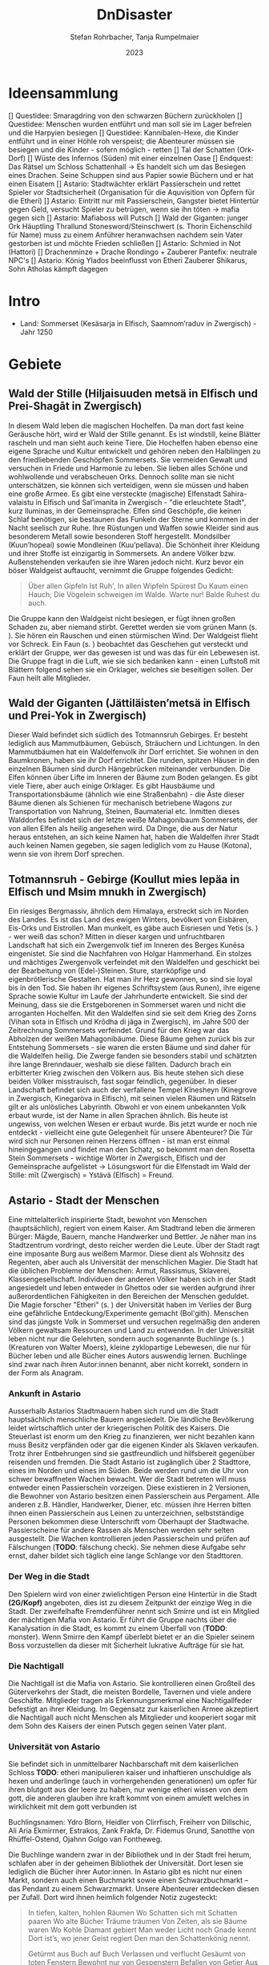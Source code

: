 #+subtitle: \includegraphics[width=\linewidth]{wallpaper1.jpeg}
#+title: DnDisaster
#+author: Stefan Rohrbacher,
#+author: Tanja Rumpelmaier
#+date: 2023
#+latex_class: article
#+latex_class_options: [11pt, twoside]
#+latex_header: \usepackage[finnish, interlingua, latin, greek, italian, american, ngerman]{babel}
#+latex_header: \usepackage{substitutefont}
#+latex_header_extra: \graphicspath{{./resources/images/}}
#+latex_header: \usepackage[a4paper]{geometry}
#+latex_header: \usepackage{caption, subcaption, float}
#+keywords: DnD
#+auto_tangle:nil

#+latex: \newpage

* Ideensammlung

 [] Questidee: Smaragdring von den schwarzen Büchern zurückholen
 [] Questidee: Menschen wurden entführt und man soll sie im Lager befreien und die Harpyien besiegen
 [] Questidee: Kannibalen-Hexe, die Kinder entführt und in einer Höhle roh verspeist; die Abenteurer müssen sie besiegen und die Kinder - sofern möglich - retten
 [] Tal der Schatten (Ork-Dorf)
 [] Wüste des Infernos (Süden) mit einer einzelnen Oase
 [] Endquest: Das Rätsel um Schloss Schattenhall → Es handelt sich um das Besiegen eines Drachen. Seine Schuppen sind aus Papier sowie Büchern und er hat einen Eisatem
 [] Astario: Stadtwächter erklärt Passierschein und rettet Spieler vor Stadtsicherheit (Organisation für die Aquvisition von Opfern für die Etheri)
 [] Astario: Eintritt nur mit Passierschein, Gangster bietet Hintertür gegen Geld, versucht Spieler zu betrügen, wenn sie ihn töten -> mafia gegen sich
 [] Astario: Mafiaboss will Putsch
 [] Wald der Giganten: junger Ork Häuptling Thrallund Stonesword/Steinschwert (s. Thorin Eichenschild für Name) muss zu einem Anführer heranwachsen nachdem sein Vater gestorben ist und möchte Frieden schließen
 [] Astario: Schmied in Not (Hattori)
 [] Drachenminze + Drache Rondingo + Zauberer Pantefix: neutrale NPC's
 [] Astario:  König Ylados beeinflusst von Etheri Zauberer Shikarus, Sohn Atholas kämpft dagegen


* Intro
- Land: Sommerset (Kesäsarja in Elfisch, Saamnom’raduv in Zwergisch) - Jahr 1250

* Gebiete

** Wald der Stille (Hiljaisuuden metsä in Elfisch und Prei-Shagāt in Zwergisch)
In diesem Wald leben die magischen Hochelfen. Da man dort fast keine Geräusche hört, wird er Wald der Stille genannt. Es ist windstill, keine Blätter rascheln und man sieht auch keine Tiere. Die Hochelfen haben ebenso eine eigene Sprache und Kultur entwickelt und gehören neben den Halblingen zu den friedliebenden Geschöpfen Sommersets. Sie vermeiden Gewalt und versuchen in Friede und Harmonie zu leben. Sie lieben alles Schöne und wohlwollende und verabscheuen Orks. Dennoch sollte man sie nicht unterschätzen, sie können sich verteidigen, wenn sie müssen und haben eine große Armee.
Es gibt eine versteckte (magische) Elfenstadt Sahira-valaistu in Elfisch und Sal’imanita in Zwergisch - "die erleuchtete Stadt", kurz Iluminas, in der Gemeinsprache. Elfen sind Geschöpfe, die keinen Schlaf benötigen, sie bestaunen das Funkeln der Sterne und kommen in der Nacht seelisch zur Ruhe. Ihre Rüstungen und Waffen sowie Kleider sind aus besonderem Metall sowie besonderen Stoff hergestellt. Mondsilber (Kuun’hopeaí) sowie Mondleinen (Kuu’pellava). Die Schönheit ihrer Kleidung und ihrer Stoffe ist einzigartig in Sommersets. An andere Völker bzw. Außenstehenden verkaufen sie ihre Waren jedoch nicht.
Kurz bevor ein böser Waldgeist auftaucht, vernimmt die Gruppe folgendes Gedicht:
#+begin_quote
Über allen Gipfeln
Ist Ruh',
In allen Wipfeln
Spürest Du
Kaum einen Hauch;
Die Vögelein schweigen im Walde.
Warte nur! Balde
Ruhest du auch.
#+end_quote
Die Gruppe kann den Waldgeist nicht besiegen, er fügt ihnen großen Schaden zu, aber niemand stirbt. Gerettet werden sie vom grünen Mann (s. \pageref{gmann}). Sie hören ein Rauschen und einen stürmischen Wind. Der Waldgeist flieht vor Schreck. Ein Faun (s. \pageref{faun}) beobachtet das Geschehen gut versteckt und erklärt der Gruppe, wer das gewesen ist und was das für ein Lebewesen ist. Die Gruppe fragt in die Luft, wie sie sich bedanken kann - einen Luftstoß mit Blättern folgend sehen sie ein Orklager, welches sie beseitigen sollen. Der Faun heilt alle Mitglieder.

** Wald der Giganten (Jättiläisten’metsä in Elfisch und Prei-Yok in Zwergisch)
Dieser Wald befindet sich südlich des Totmannsruh Gebirges. Er besteht lediglich aus Mammutbäumen, Gebüsch, Sträuchern und Lichtungen. In den Mammutbäumen hat ein Waldelfenvolk ihr Dorf errichtet. Sie wohnen in den Baumkronen, haben sie ihr Dorf errichtet. Die runden, spitzen Häuser in den einzelnen Bäumen sind durch Hängebrücken miteinander verbunden. Die Elfen können über Lifte im Inneren der Bäume zum Boden gelangen.
Es gibt viele Tiere, aber auch einige Orklager. Es gibt Hausbäume und Transportationsbäume (ähnlich wie eine Straßenbahn) - die Äste dieser Bäume dienen als Schienen für mechanisch betriebene Wagons zur Transportation von Nahrung, Steinen, Baumaterial etc. Inmitten dieses Walddorfes befindet sich der letzte weiße Mahagonibaum Sommersets, der von allen Elfen als heilig angesehen wird. Da Dinge, die aus der Natur heraus entstehen, an sich keine Namen hat, haben die Waldelfen ihrer Stadt auch keinen Namen gegeben, sie sagen lediglich vom zu Hause (Kotona), wenn sie von ihrem Dorf sprechen.

** Totmannsruh - Gebirge (Koullut mies lepäa in Elfisch und Msim mnukh in Zwergisch)
Ein riesiges Bergmassiv, ähnlich dem Himalaya, erstreckt sich im Norden des Landes. Es ist das Land des ewigen Winters, bevölkert von Eisbären, Eis-Orks und Eistrollen. Man munkelt, es gäbe auch Eisriesen und Yetis (s. \pageref{yeti}) - wer weiß das schon? Mitten in dieser kargen und unfruchtbaren Landschaft hat sich ein Zwergenvolk tief im Inneren des Berges Kunēsa eingenistet. Sie sind die Nachfahren von Holgar Hammerhand. Ein stolzes und mächtiges Zwergenvolk verfeindet mit den Waldelfen und geschickt bei der Bearbeitung von (Edel-)Steinen. Sture, starrköpfige und eigenbrötlerische Gestalten. Hat man ihr Herz gewonnen, so sind sie loyal bis in den Tod. Sie haben ihr eigenes Schriftsystem (aus Runen), ihre eigene Sprache sowie Kultur im Laufe der Jahrhunderte entwickelt. Sie sind der Meinung, dass sie die Erstgeborenen in Sommerset waren und nicht die arroganten Hochelfen. Mit den Waldelfen sind sie seit dem Krieg des Zorns (Vihan sota in Elfisch und Krôdha di jâga in Zwergisch), im Jahre 500 der Zeitrechnung Sommersets verfeindet. Grund für den Krieg war das Abholzen der weißen Mahagonibäume. Diese Bäume gehen zurück bis zur Entstehung Sommersets - sie waren die ersten Bäume und sind daher für die Waldelfen heilig. Die Zwerge fanden sie besonders stabil und schätzten ihre lange Brenndauer, weshalb sie diese fällten. Dadurch brach ein erbitterter Krieg zwischen den Völkern aus. Bis heute stehen sich diese beiden Völker misstrauisch, fast sogar feindlich, gegenüber.
In dieser Landschaft befindet sich auch der verfallene Tempel Kînesheyn (Kinegrove in Zwergisch, Kinegaròva in Elfisch), mit seinen vielen Räumen und Rätseln gilt er als unlösliches Labyrinth. Obwohl er von einem unbekannten Volk erbaut wurde, ist der Name in allen Sprachen ähnlich. Bis heute ist ungewiss, von welchen Wesen er erbaut wurde. Bis jetzt wurde er noch nie entdeckt - vielleicht eine gute Gelegenheit für unsere Abenteurer? Die Tür wird sich nur Personen reinen Herzens öffnen - ist man erst einmal hineingegangen und findet man den Schatz, so bekommt man den Rosetta Stein Sommersets - wichtige Wörter in Zwergisch, Elfisch und der Gemeinsprache aufgelistet → Lösungswort für die Elfenstadt im Wald der Stille: mīt (Zwergisch) = Ystävä (Elfisch) = Freund.

** Astario - Stadt der Menschen
Eine mittelalterlich inspirierte Stadt, bewohnt von Menschen (hauptsächlich), regiert von einem Kaiser. Am Stadtrand leben die ärmeren Bürger: Mägde, Bauern, manche Handwerker und Bettler. Je näher man ins Stadtzentrum vordringt, desto reicher werden die Leute. Über der Stadt ragt eine imposante Burg aus weißem Marmor. Diese dient als Wohnsitz des Regenten, aber auch als Universität der menschlichen Magier. Die Stadt hat die üblichen Probleme der Menschen: Armut, Rassismus, Sklaverei, Klassengesellschaft. Individuen der anderen Völker haben sich in der Stadt angesiedelt und leben entweder in Ghettos oder sie werden aufgrund ihrer außerordentlichen Fähigkeiten in den Bereichen der Menschen geduldet. Die Magie forscher "Etheri" (s. \pageref{etheri}) der Universität haben im Verlies der Burg eine gefährliche Entdeckung/Experimente gemacht (Bol'gith). Menschen sind das jüngste Volk in Sommerset und versuchen regelmäßig den anderen Völkern gewaltsam Ressourcen und Land zu entwenden.
In der Universität leben nicht nur die Gelehrten, sondern auch sogenannte Buchlinge (s. \pageref{buchling}) (Kreaturen von Walter Moers), kleine zyklopartige Lebewesen, die nur für Bücher leben und alle Bücher eines Autors auswendig lernen.
Buchlinge sind zwar nach ihren Autor:innen benannt, aber nicht korrekt, sondern in der Form als Anagram.
*** Ankunft in Astario
Ausserhalb Astarios Stadtmauern haben sich rund um die Stadt hauptsächlich menschliche Bauern angesiedelt.
Die ländliche Bevölkerung leidet wirtschaftlich unter der kriegerischen Politik des Kaisers.
Die Steuerlast ist enorm um den Krieg zu finanzieren, wer nicht bezahlen kann muss Besitz verpfänden oder gar die eigenen Kinder als Sklaven verkaufen.
Trotz ihrer Entbehrungen sind sie gastfreundlich und hilfsbereit gegenüber reisenden und fremden.
Die Stadt Astario ist zugänglich über 2 Stadttore, eines im Norden und eines im Süden. Beide werden rund um die Uhr von schwer bewaffneten Wachen bewacht. Wer die Stadt betreten will muss entweder einen Passierschein vorzeigen. Diese existieren in 2 Versionen, die Bewohner von Astario besitzen einen Passierschein aus Pergament. Alle anderen z.B. Händler, Handwerker, Diener, etc. müssen ihre Herren bitten ihnen einen Passierschein aus Leinen zu unterzeichnen, selbstständige Personen bekommen diese Unterschrift vom Oberhaupt der Stadtwache. Passierscheine für andere Rassen als Menschen werden sehr selten ausgestellt.
Die Wachen kontrollieren jeden Passierschein und prüfen auf Fälschungen (*TODO*: fälschung check). Sie nehmen diese Aufgabe sehr ernst, daher bildet sich täglich eine lange Schlange vor den Stadttoren.
*** Der Weg in die Stadt
Den Spielern wird von einer zwielichtigen Person eine Hintertür in die Stadt *(2G/Kopf)* angeboten, dies ist zu diesem Zeitpunkt der einzige Weg in die Stadt.
Der zweifelhafte Fremdenführer nennt sich Smirre und ist ein Mitglied der mächtigen Mafia von Astario. Er führt die Gruppe nachts über die Kanalysation in die Stadt, es kommt zu einem Überfall von (*TODO*: monster). Wenn Smirre den Kampf überlebt bietet er an die Spieler seinem Boss vorzustellen da dieser mit Sicherheit lukrative Aufträge für sie hat.
*** Die Nachtigall
Die Nachtigall ist die Mafia von Astario. Sie kontrollieren einen Großteil des Güterverkehrs der Stadt, die meisten Bordelle, Tavernen und viele andere Geschäfte.
Mitglieder tragen als Erkennungsmerkmal eine Nachtigallfeder befestigt an ihrer Kleidung.
Im Gegensatz zur kaiserlichen Armee akzeptiert die Nachtigall auch nicht Menschen als Mitglieder und kooperiert sogar mit dem Sohn des Kaisers der einen Putsch gegen seinen Vater plant.
*** Universität von Astario
Sie befindet sich in unmittelbarer Nachbarschaft mit dem kaiserlichen Schloss
*TODO*: etheri manipulieren kaiser und inhaftieren unschuldige als hexen und anderlinge (auch in vorhergehenden generationen) um opfer für ihren blutgott aus der leere zu haben, nur wenige etheri wissen von dem gott, die anderen glauben ihre kraft kommt von einem amulett welches in wirklichkeit mit dem gott verbunden ist

Buchlingsnamen: Ydro Blorn, Heidler von Clirrfisch, Freiherr von Dillschic, Ali Aria Ekmirrner, Estrakos, Zank Frakfa, Dr. Fidemus Grund, Sanotthe von Rhüffel-Ostend, Ojahnn Golgo van Fontheweg.

Die Buchlinge wandern zwar in der Bibliothek und in der Stadt frei herum, schlafen aber in der geheimen Bibliothek der Universität. Dort lesen sie lediglich die Bücher ihrer Autor:innen. In Astario gibt es nicht nur einen Markt, sondern auch einen Buchmarkt sowie einen Schwarzbuchmarkt – das Pendant zu einem Schwarzmarkt. Unsere Abenteurer entdecken diesen per Zufall. Dort wird ihnen heimlich folgender Notiz zugesteckt:
#+begin_quote
In tiefen, kalten, hohlen Räumen
Wo Schatten sich mit Schatten paaren
Wo alte Bücher Träume träumen
Von Zeiten, als sie Bäume waren
Wo Kohle Diamant gebiert
Man weder Licht noch Gnade kennt
Dort ist’s, wo jener Geist regiert
Den man den Schattenkönig nennt.

Getürmt aus Buch auf Buch
Verlassen und verflucht
Gesäumt von toten Fenstern
Bewohnt nur von Gespenstern
Befallen von Getier
Aus Leder und Papier
Ein Ort aus Wahn und Schall
Genannt Schloss Schattenhall.

Ihr Abenteurer seid weit gereist und wohl bekannt Findet und erledigt das Monster und ihr werdet fürstlich entlohnt werden.
#+end_quote

Ein Buchling wird währenddessen auf die Abenteurer:innen aufmerksam und möchte sich ihnen anschließen. Falls die Gruppe das verneinen sollte, kann er mit Tränen und süßem Aussehen überzeugen. Es handelt sich um den kleinen Buchling Ojahnn Golgo van Fontheweg, der nur Bücher von Johann Wolfgang von Goethe liest. Er ernährt sich, indem er Bücher liest und sie rezitiert. Er ist jedoch nicht der begabteste Lerner und kann sich seinen Text nur schwer merken. Deswegen hat er wenige Freunde und ist auch nicht so beliebt. Im Kampf ist er generell nicht so nützlich, er taugt lediglich dazu, irgendwelche Zitate von berühmten Personen zu rezitieren. Ojahnn hat dennoch viel Wissen über die Geschöpfe und Geschichte Sommersets. Er kann euch viel zu Orten und Lebewesen erzählen.

Zu seinen Zitaten gehören:
1. =Fantasie ist wichtiger als Wissen, denn Wissen ist begrenzt. - Albert Einstein=
2. =Sein oder Nichtsein; das ist hier die Frage - William Shakespeare=
3. =Alle wollen die Welt verändern, aber keiner sich selbst. - Lew Nikolajewitsch Tolstoi=
4. =Es irrt der Mensch, solang er strebt – Goethe= →  wichtigstes Zitat für ihn
5. =Wege entstehen dadurch, dass man sie geht. - Franz Kafka=
6. =Nur die Oberflächlichen kennen sich selbst. - Oscar Wilde=
7. =Das Leben wird vorwärts gelebt und rückwärts verstanden. - Søren Kierkegaard=
8. =Nicht der Mensch hat am meisten gelebt, welcher die höchsten Jahre zählt, sondern derjenige, welcher sein Leben am meisten empfunden hat. - Jean-Jacques Rousseau=
9. =Viel mehr als unsere Fähigkeiten sind es unsere Entscheidungen, die zeigen, wer wir wirklich sind. - J.K. Rowling=
10. =Wo sich eine Türe schließt, öffnet sich eine andere. - Moliére=
11. =Es ist besser ein einziges kleines Licht anzuzünden, als die Dunkelheit zu verfluchen. - Konfuzius=
12. =Cogito ergo sum - René Descartes=

Unterhalb von Astario befinden sich Katakomben, die einem Labyrinth ähneln. In diesem Leben die träumenden Bücher - eine bestimmte Rasse von Buch, das fühlen, denken und vor allem träumen kann. Träumende Bücher haben eine große Anziehungskraft, sind aber leicht mit Feuer zu bekämpfen. Es gibt auch die Schattenbücher - sogenannte Schwarze Bücher - wer sie öffnet, wird verflucht und erleidet einen Giftschaden. In diesem Labyrinth lebt auch eine Sphinx(p. \pageref{sphinx}). Er ist sehr weise, aber einsam. Wenn man eine Quest für ihn erledigt - bekommt man als Belohnung einen Schatz (Edelsteine).

** Die Weitluftebene (Laaja-alainen ilma in Elfisch, Khyāl-Tchōm in Zwergisch)
Liegt in der Mitte des Gebiets und grenzt im Norden an den Wald der Giganten und im Osten an den weißen Hafen. Diese Ebene ist von sanften, grünen Hügeln geprägt. Es gibt viel Weidefläche und vereinzelte kleine Dörfer. Es handelt sich um ein sehr fruchtbares Gebiet, das von Halblingen bewohnt und bewirtschaftet wird. Halblinge sind das geselligste Volk von Sommerset und stehts mit allen Völkern - bis auf Orks, Trolle etc. befreundet. Halblinge arbeiten als einfache Landwirte, betreiben Tauschhandel und gelten als zufriedene und gutmütige Lebewesen. Durch ihr diplomatisches Geschick haben sie es geschafft, all die Jahre neutral und verschont von Krieg zu bleiben. Die Hauptstadt der Weitluftebene ist Immerwind (Everwindin in Elfisch, Khyāl-cheanich in Zwergisch).

Die Weitluftebene wird von verschiedenen Flüssen durchkreuzt, in denen allerhand Gefahren lauern.

** Eversonn - der weiße Hafen
Eversonn ist der einzige Hafen in ganz Sommerset, obwohl er in jeder Sprache einen Namen hat, wird er von allen Völkern lediglich der weiße Hafen genannt. Grund dafür ist eine Bauart aus weißem Marmor, verziert mit Mondsilber. Wer sich hier auf den Weg in die unendlichen Meere machte, kehrte nie wieder zurück. Es wird vermutet, dass auf der anderen Seite des Meeres der Urkontinent allen Lebens auf dieser Erde ist - Gondwana (Góndàvaná in Elfisch und Hkaud-veana in Zwergisch). Wie die Lebewesen auf Sommerset kamen, ist nicht bekannt. In Eversonn leben lediglich Tempeldiener der weißen Sterne - Elfen, Halblinge und Menschen. Sie tragen lange, weiße Roben mit Kapuzen und verehren die Sterne und den Wind. Ihrer Meinung nach wurde die Erde von Stella, auch genannt Mutter Stern, und Vento, auch genannt Vater Wind, erschaffen. Sie glauben fest daran, dass eines Tages die Seelen aller in Sommerset lebenden Geschöpfe nach Gondwana zurückkehren und mit einem großen Knall in der Ewigkeit vergehen werden. Sie sind davon überzeugt, dass sie durch Stella und Vento mittels eines leisen Knalles erschaffen wurden und, dass sich dieser Kreislauf letztendlich wieder schließen müsse.

In Eversonn befindet sich auch die größte Bibliothek Sommersets - die Bibliothek zu den Sternen. Dabei handelt es sich um ein viereckiges Gebäude mit zwiebelähnlichen, meterhohen Türmen in den Ecken. In der Mitte des Hofs steht die 30 m hohe Bibliothek - ein gigantischer Turm des Wissens. Dieser ist von runden Räumen und deckenhohen Bücherregalen geprägt. Wissen aller Völker, in unterschiedlichsten Sprachen, ist hier anzutreffen. Jedoch nicht nur Wissen der frohen Geschöpfe, sondern auch jenes der dunklen Gestalten (Orks etc.). Das Gebäude beherbergt aber nicht nur eine Bibliothek, sondern auch eine Zitadelle, in der die Weisen Sommersets ausgebildet werden. Nur die weisesten und ältesten Elfen geben hier ihr Wissen weiter. Die älteste Elfin ist Thranal (Thranala) - sie ist über 1.200 Jahre alt. Gerüchten zufolge war sie die erste Elfin, die Sommerset betrat. Sie verneint dies jedoch stets. Sie lebt ein sehr zurückgezogenes Leben, ist aber bereit, anderen Wesen Hilfe zuteilen bzw. Rat zu erteilen.

** Höhle der Erinnerung (Muistojen luola in Elfisch und Yādā di guphā in Zwergisch)
In dieser Höhle müssen sich die Abenteurer ihrer schlimmsten Erinnerung stellen - kann entweder ausgedacht sein oder wirklich passiert sein. Sie müssen sich diese Situation vor Augen halten und sie auf einem anderen Weg lösen als sie es damals gemacht haben (z. B.: Mobbingerfahrung - nicht mit Hass oder Vergeltung reagieren, sondern mit Liebe und Güte, z. B. Täter umarmen und einsehen, dass er aus einer Unsicherheit/Unzufriedenheit etc. handelt).
Sofortiges Lvl-Up nach dem Bestehen der Höhle + Schatz, wenn geschafft - jeder Charakter bekommt eine Waffe, die um 2 Schadenspunkte stärker ist.

** Tal der Schatten (Varjojen laakso in Elfisch und Saidō di ghātī in Zwergtisch)
Das Tal liegt nördlich der Wüste und ist von Gebirge umgeben. Dadurch kann gibt es dort kein Sonnenlicht, geschweige denn Mondlicht. Die Wesen, die dort ihr Unwesen treiben sind, alle sehr hässlich, missraten und sehen allesamt gruselig aus. Cliffhänger: Sie sind eigentlich total liebe Lebewesen und werden umsonst gefürchtet. Ihr Aussehen und die Gerüchte rund um das Tal schützen sie vor Feinden. Die Abenteurer müssen es schaffen, friedlich mit ihnen zu kommunizieren und sie nicht anzugreifen. Dann bekommen sie als Dankeschön Geschenke der Bewohner:innen - Rüstungsteile mit besseren Verteidigungswerte für jede Rasse.
Im Tal der Schatten befindet sich aber auch ein Ork-Dorf. Die Bewohner:innen des Tals bitten die Gruppe darum, die Orks zu vertreiben.

** Infernowüste

#+latex: \newpage

* Bestiarium
Alle Lebewesen respektieren und fürchten - nicht zu Unrecht - den grünen Mann. Es gibt ihn schon so lange es Leben gibt und alles Leben wird mit ihm erlöschen.
In jedem Gebiet gibt es Trolle, Orks, Zyklopen und Riesen.

#+latex: \clearpage

** Nomaden und Omnipräsente Wesen
*** Andersen & Andersen Gemischtwaren\label{andersen}
2 ungleiche Zwillinge, ein Halbelf und ein Gnom(\ref{table:papylos}) betreiben gemeinsam einen fahrenden Handel. Sie sind der festen Überzeugung Geschwister zu sein obwohl sie sich kein bisschen ähnlich sehen. Gezogen wird ihr Wagen von einem Haflinger-Pferd.
\begin{figure}[H]
\centering
\caption{Die Händler Papylos und Popylos Andersen}
\label{fig:andersens}
  \begin{subfigure}{0.5\textwidth}
    \centering
    \includegraphics[width=0.99\linewidth]{andersens.jpeg}
  \end{subfigure}
\end{figure}

| *Papylos (Gnom)*        | \label{table:papylos}                     |
|-------------------------+-------------------------------------------|
| *Rüstungsklasse*        | 15                                        |
| *Lebenspunkte*          | 16                                        |
| *Geschwindigkeit*       | 20ft                                      |
| *Sprachen*              | Gnomisch, Gemeinsprache                   |
|                         |                                           |
| *Spitzhacke*            | Nahkampf: +4 auf Treffer,                 |
|                         | Reichweite 5ft, ein Ziel, 6(1W8+2)        |
| *vergifteter Dartpfeil* | Fernkampf: +4 auf Treffer,                |
|                         | Reichweite 30/120ft, ein Ziel,            |
|                         | 4(1W4+2), Ziel muss CON (12)              |
|                         | rollen, ansonsten Vergiftung für 1 Minute |

|  *STR* |  *DEX* |  *CON* |  *INT* |  *WIS* | *CHA* |
|--------+--------+--------+--------+--------+-------|
| 15(+2) | 14(+2) | 14(+2) | 12(+1) | 10(+0) | 9(-1) |


##TODO: stats und fähigkeiten
| *Popylos (Halbelf)*     | \label{table:popylos}                     |
|-------------------------+-------------------------------------------|
| *Rüstungsklasse*        | 15                                        |
| *Lebenspunkte*          | 16                                        |
| *Geschwindigkeit*       | 20ft                                      |
| *Sprachen*              | Gnomisch, Gemeinsprache                   |
|                         |                                           |
| *Spitzhacke*            | Nahkampf: +4 auf Treffer,                 |
|                         | Reichweite 5ft, ein Ziel, 6(1W8+2)        |
| *vergifteter Dartpfeil* | Fernkampf: +4 auf Treffer,                |
|                         | Reichweite 30/120ft, ein Ziel,            |
|                         | 4(1W4+2), Ziel muss CON (12)              |
|                         | rollen, ansonsten Vergiftung für 1 Minute |

|  *STR* |  *DEX* |  *CON* |  *INT* |  *WIS* | *CHA* |
|--------+--------+--------+--------+--------+-------|
| 15(+2) | 14(+2) | 14(+2) | 12(+1) | 10(+0) | 9(-1) |

#+latex: \newpage

** Wald der Stille
*** Faune\label{faun}
Gutmütige, humorvolle Wesen - halb Ziege, halb Mensch; wenn man sie zum Essen einlädt, helfen sie einem; sind Abenteurern sehr freundlich gesinnt und haben einen guten Sinn für Humor;
\begin{figure}[H]
\centering
\caption{Faune}
\label{fig:faun}
  \begin{subfigure}{0.3\textwidth}
    \centering
    \includegraphics[width=0.99\linewidth]{faun1.jpeg}
    %\caption{Faun}
  \end{subfigure}%
  \begin{subfigure}{0.3\textwidth}
    \centering
    \includegraphics[width=0.99\linewidth]{faun2.jpeg}
    %\caption{Faun}
  \end{subfigure}%
  \begin{subfigure}{0.3\textwidth}
    \centering
    \includegraphics[width=0.99\linewidth]{faun3.jpeg}
    %\caption{Faun}
  \end{subfigure}%
\end{figure}

*** Der grüne Mann\label{gmann}
er existiert schon seit dem Anfang allen Dingen, niemand weiß, wie er aussieht, bis auf Thranal - sie behaupte, sie habe ihn schon einmal gesehen; es handelt sich um einen mächtigen Geist; er ist komplett grün, sein Haupt belaubt; er ist die lebenspendende Kraft des Pflanzenreiches und im ganzen Land bekannt - er wird auch als der Mann des Waldes bezeichnet; wenn er in der Nähe ist, hört sich das Rascheln der Bäume so an als “spräche der Wald”; er ist der Retter in der Not, zeigt sich nie, heilt aber verwundete;
\begin{figure}[H]
\centering
\caption{Der grüne Mann}
\label{fig:gmann}
  \begin{subfigure}{0.3\textwidth}
    \centering
    \includegraphics[width=0.99\linewidth]{gmann1.jpeg}
    %\caption{Ethera}
  \end{subfigure}%
  \begin{subfigure}{0.3\textwidth}
    \centering
    \includegraphics[width=0.99\linewidth]{gmann2.jpeg}
    %\caption{Etherus Meister}
  \end{subfigure}%
  \begin{subfigure}{0.3\textwidth}
    \centering
    \includegraphics[width=0.99\linewidth]{gmann3.jpeg}
    %\caption{Etherus Schüler}
  \end{subfigure}
\end{figure}

#+latex: \newpage

** Wald der Giganten
*** Einhorn\label{einhorn}
Es ist das letzte seiner Art; sein Blut besitzt enorme Heilkräfte und kann sogar Tote wiederbeleben, weshalb es sehr beliebt ist; Gerüchte gehen in ganz Sommerset umher, dass es noch ein Exemplar gäbe, gesehen hat man es aber noch nicht;
\begin{figure}[H]
\centering
\caption{Das letzte Einhorn}
\label{fig:unicorn}
  \begin{subfigure}{0.3\textwidth}
    \centering
    \includegraphics[width=0.99\linewidth]{unicorn1.jpeg}
    \caption{Einhorn nach der Jagd}
  \end{subfigure}%
  \begin{subfigure}{0.3\textwidth}
    \centering
    \includegraphics[width=0.99\linewidth]{unicorn2.jpeg}
    \caption{verletztes Einhorn}
  \end{subfigure}%
  \begin{subfigure}{0.3\textwidth}
    \centering
    \includegraphics[width=0.99\linewidth]{unicorn3.jpeg}
    \caption{überlebendes Einhorn}
  \end{subfigure}
\end{figure}

*** Hippogreif\label{hippo}
Mag keine Fremden, lebt alleine, halb Pferd, halb Greif.
\begin{figure}[H]
\centering
\caption{Hippogreif}
\label{fig:hippo}
  \begin{subfigure}{0.3\textwidth}
    \centering
    \includegraphics[width=0.99\linewidth]{hippo1.jpeg}
    %\caption{Ethera}
  \end{subfigure}%
  \begin{subfigure}{0.3\textwidth}
    \centering
    \includegraphics[width=0.99\linewidth]{hippo2.jpeg}
    %\caption{Etherus Meister}
  \end{subfigure}%
  \begin{subfigure}{0.3\textwidth}
    \centering
    \includegraphics[width=0.99\linewidth]{hippo3.jpeg}
    %\caption{Etherus Schüler}
  \end{subfigure}
\end{figure}

*** Golem\label{golem}
Golems sind Lebewesen aus Lehm; niemand weiß, wer sie erschaffen hat; sie sind sehr dumm und langsam; wenn sie treffen, machen sie großen Schaden; sie sehen aus wie Menschen; auf der Stirn klebt ein Zettel mit der Inschrift “emeth” (= Leben); gelingt es den Abenteurern, den Zettel zu zerstören oder herunterzureißen oder gar in Brand zusetzen, zerfällt er wieder zu Lehm;
\begin{figure}[H]
\centering
\caption{Golem}
\label{fig:golem}
  \begin{subfigure}{0.3\textwidth}
    \centering
    \includegraphics[width=0.99\linewidth]{golem1.jpeg}
    %\caption{Ethera}
  \end{subfigure}%
  \begin{subfigure}{0.3\textwidth}
    \centering
    \includegraphics[width=0.99\linewidth]{golem2.jpeg}
    %\caption{Etherus Meister}
  \end{subfigure}%
  \begin{subfigure}{0.3\textwidth}
    \centering
    \includegraphics[width=0.99\linewidth]{golem3.jpeg}
    %\caption{Etherus Schüler}
  \end{subfigure}
\end{figure}

#+latex: \newpage

** Totmannsruh
*** Yeti\label{yeti}
Affenmenschliches, scheues, aber dennoch aggressives Wesen; wurde seit jeher von Menschen gejagt und verabscheut diese Rasse, ist jedoch anderen Lebewesen gegenüber neutral gesinnt; ist sehr stark und hat eine große Ausdauer, kämpft mit einem riesigen Holzstock
\begin{figure}[H]
\centering
\caption{Yeti}
\label{fig:yeti}
  \begin{subfigure}{0.3\textwidth}
    \centering
    \includegraphics[width=0.99\linewidth]{yeti1.jpeg}
    %\caption{Ethera}
  \end{subfigure}%
  \begin{subfigure}{0.3\textwidth}
    \centering
    \includegraphics[width=0.99\linewidth]{yeti2.jpeg}
    %\caption{Etherus Meister}
  \end{subfigure}%
  \begin{subfigure}{0.3\textwidth}
    \centering
    \includegraphics[width=0.99\linewidth]{yeti3.jpeg}
    %\caption{Etherus Schüler}
  \end{subfigure}
\end{figure}

*** Zerberus\label{zerberus}
2 Meter großer Wolf mit 3 Köpfen und riesigen Fangzähnen; ist ein Bruder der einköpfigen Chimäre und höchst gefährlich; hat einen hohen Verteidigungswert und ist sehr stark.
\begin{figure}[H]
\centering
\caption{Zerberus}
\label{fig:dogo}
  \begin{subfigure}{0.3\textwidth}
    \centering
    \includegraphics[width=0.99\linewidth]{dogo1.jpeg}
    %\caption{Ethera}
  \end{subfigure}%
  \begin{subfigure}{0.3\textwidth}
    \centering
    \includegraphics[width=0.99\linewidth]{dogo2.jpeg}
    %\caption{Etherus Meister}
  \end{subfigure}%
  \begin{subfigure}{0.3\textwidth}
    \centering
    \includegraphics[width=0.99\linewidth]{dogo3.jpeg}
    %\caption{Etherus Schüler}
  \end{subfigure}
\end{figure}

| *Zerberus*               | \label{table:zerberusstats}                    |
|--------------------------+------------------------------------------------|
| *Herausforderung*        | 3 (700XP)                                      |
| *Rüstungsklasse*         | 17                                             |
| *Lebenspunkte*           | 50                                             |
| *Geschwindigkeit*        | 50ft                                           |
| *Sprachen*               | -                                              |
| *Immunität*              | Feuer                                          |
| *passive Fähigkeiten*    | gutes Gehör und gute Nase:                     |
|                          | Vorteil auf *WIS* bei hören und riechen        |
|                          |                                                |
| *Biss*                   | Nahkampf: +5 auf Treffer,                      |
|                          | Reichweite 5ft, 3 Ziele, 7(1W8+3) Stichschaden |
|                          | und 7(2W6) Feuerschaden                        |
| *Feueratem* (Aufladen 5) | Flächenschaden in 15ft Umkreis                 |
|                          | Ziele müssen *DEX* (12) rollen                 |
|                          | getroffene nehmen 21(6W6) Feuerschaden         |
|                          | ausgewichene nehmen 11(3W6) Feuerschaden       |

|  *STR* |  *DEX* |  *CON* | *INT* |  *WIS* | *CHA* |
|--------+--------+--------+-------+--------+-------|
| 17(+3) | 12(+1) | 14(+2) | 6(-2) | 13(+1) | 6(-2) |


*** Werwölfe\label{werwolf}
Sehen Zerberus (s. \pageref{table:zerberusstats}) als Alphatier und sind sehr aggressiv und gefährlich; sie riechen außerordentlich gut und fressen alles, was ihnen in die Quere kommt; untertags stellen sie ein menschliches Bergvolk dar, während sie in der Nacht zu blutrünstigen Monstern werden;
\begin{figure}[H]
\centering
\caption{Werwolf}
\label{fig:wolf}
  \begin{subfigure}{0.3\textwidth}
    \centering
    \includegraphics[width=0.99\linewidth]{wolf1.jpeg}
    %\caption{Ethera}
  \end{subfigure}%
  \begin{subfigure}{0.3\textwidth}
    \centering
    \includegraphics[width=0.99\linewidth]{wolf2.jpeg}
    %\caption{Etherus Meister}
  \end{subfigure}%
  \begin{subfigure}{0.3\textwidth}
    \centering
    \includegraphics[width=0.99\linewidth]{wolf3.jpeg}
    %\caption{Etherus Schüler}
  \end{subfigure}
\end{figure}

#+latex: \newpage

** Astario
*** Etherus (pl. Etheri)\label{etheri}
Menschliche Zaubergelehrte die als Quelle ihrer Kraft die Leere anzapfen müssen. Die meisten Etheri wissen nichts von der Leere und glauben ihre Kraft kommt von einem Amulett das ihre natürlichen Fähigkeiten bündelt.
*TODO*: Beschreibung ausfüllen
\begin{figure}[H]
\centering
\caption{Etheri}
\label{fig:etheri}
  \begin{subfigure}{0.3\textwidth}
    \centering
    \includegraphics[width=0.99\linewidth]{etheri1.jpeg}
    \caption{Ethera}
  \end{subfigure}%
  \begin{subfigure}{0.3\textwidth}
    \centering
    \includegraphics[width=0.99\linewidth]{etheri2.jpeg}
    \caption{Etherus Meister}
  \end{subfigure}%
  \begin{subfigure}{0.3\textwidth}
    \centering
    \includegraphics[width=0.99\linewidth]{etheri3.jpeg}
    \caption{Etherus Schüler}
  \end{subfigure}
\end{figure}

*** Sphinx\label{sphinx}
Lebt in den Katakomben von Astario, ist ein uraltes und sehr weises Wesen. Ist den Lebewesen gut gesinnt, verabscheut die schwarzen Bücher.
\begin{figure}[H]
\centering
\caption{Sphinx}
\label{fig:sphinx}
  \begin{subfigure}{0.3\textwidth}
    \centering
    \includegraphics[width=0.99\linewidth]{sphinx1.jpeg}
    \caption{alte Sphinx}
  \end{subfigure}%
  \begin{subfigure}{0.3\textwidth}
    \centering
    \includegraphics[width=0.99\linewidth]{sphinx2.jpeg}
    \caption{junge Sphinx}
  \end{subfigure}%
  \begin{subfigure}{0.3\textwidth}
    \centering
    \includegraphics[width=0.99\linewidth]{sphinx3.jpeg}
    \caption{wachsame Sphinx}
  \end{subfigure}
\end{figure}

*** Harpyien\label{harpie}
Im Umland von Astario gibt es ein verstecktes Harpyienlager, bestehend aus 2 Harpyien; sie haben die Körper schöner Jungfrauen, aber Flügel von Geiern und lange Krallen; sie verschleppen Menschen und nehmen ihnen das Essen weg, um sie lange leiden zu sehen; sie zerstören auch mutwillig die Ernten der Menschen; sie fürchten Blasmusik, Gesang und generell Musik - nur dadurch sind sie zu vertreiben bzw. Umzubringen
\begin{figure}[H]
\centering
\caption{Harpyien}
\label{fig:harpie}
  \begin{subfigure}{0.3\textwidth}
    \centering
    \includegraphics[width=0.99\linewidth]{harpie1.jpeg}
    \caption{alpha Harpie}
  \end{subfigure}%
  \begin{subfigure}{0.3\textwidth}
    \centering
    \includegraphics[width=0.99\linewidth]{harpie2.jpeg}
    \caption{gewöhnliche Harpie}
  \end{subfigure}%
\begin{subfigure}{0.3\textwidth}
    \centering
    \includegraphics[width=0.99\linewidth]{harpie3.jpeg}
    \caption{schöne Harpie}
  \end{subfigure}
\end{figure}

*** Baba Yaga\label{baba}
Eine grauenhafte kannibalische Hexe, die am liebsten Kinder verspeist; sie entführt die Kinder Astario’s; Sie hat keine Beine, sondern ihr Oberkörper steckt in einer Haltevorrichtung, mit der sie springen kann; sie ist sehr langsam und auch sehr laut; schnell bewegen kann sie sich nicht;
\begin{figure}[H]
\centering
\caption{Baba Yaga}
\label{fig:baba}
  \begin{subfigure}{0.5\textwidth}
    \centering
    \includegraphics[width=0.8\linewidth]{baba1.jpeg}
    \caption{Zeichnung einer Baba Yaga}
  \end{subfigure}%
  \begin{subfigure}{0.5\textwidth}
    \centering
    \includegraphics[width=0.8\linewidth]{baba2.jpeg}
    \caption{Baba Yaga}
  \end{subfigure}
\end{figure}

*** Buchling\label{buchling}
Kleine grüne Zyklopen.
\begin{figure}[H]
\centering
\caption{Buchlinge}
    \label{fig:buchling}
  \begin{subfigure}{0.5\textwidth}
    \centering
    \includegraphics[width=0.8\linewidth]{buchling1.jpeg}
    \caption{ein Buchling}
  \end{subfigure}%
  \begin{subfigure}{0.5\textwidth}
    \centering
    \includegraphics[width=0.8\linewidth]{buchling2.jpeg}
    \caption{ein anderer Buchling}
  \end{subfigure}
\end{figure}

#+latex: \newpage

** Weitluftebene
*** Wasserpferde\label{seahorse}
Vor diesen mythischen Wesen sollte ein großer Bogen gemacht werden - sie beherrschen sowohl Wasser als auch Eis und mögen keine Fremden. Steigt jemand auf seinen Rücken, wird es in die Tiefen des Wassers gezogen und stirbt an einem qualvollen Tod. Gelingt es einem Abenteurer, das Tier - mit Sanftmut und Güte - zu zähmen oder erachtet es eine Person als würdig und reinen Herzens, so wird es zum lebenslangen Begleiter. Es kann Sachen für seine Besitzer tragen, sie mit Wasser versorgen oder bei großer Hitze etwas abkühlen. Es kann auch Wasser zu Eis umwandeln und dadurch geschickt im Kampf eingesetzt werden.
\begin{figure}[H]
\centering
\caption{Wasserpferd}
\label{fig:wasserpferd}
  \begin{subfigure}{0.3\textwidth}
    \centering
    \includegraphics[width=0.99\linewidth]{wasserpferd1.jpeg}
    %\caption{Ethera}
  \end{subfigure}%
  \begin{subfigure}{0.3\textwidth}
    \centering
    \includegraphics[width=0.99\linewidth]{wasserpferd2.jpeg}
    %\caption{Etherus Meister}
  \end{subfigure}%
  \begin{subfigure}{0.3\textwidth}
    \centering
    \includegraphics[width=0.99\linewidth]{wasserpferd3.jpeg}
    %\caption{Etherus Schüler}
  \end{subfigure}
\end{figure}

*** Hydra\label{hydra}
Eine Schlange mit mehreren Köpfen (bis zu ca. 5 Köpfen - 1 Kopf pro Spieler), ein sehr gefährliches Wesen, das Gegner beißt und vergiftet; sehr aggressiv - sollte besser umgangen werden
\begin{figure}[H]
\centering
\caption{Hydra}
\label{fig:hydra}
  \begin{subfigure}{0.3\textwidth}
    \centering
    \includegraphics[width=0.99\linewidth]{hydra1.jpeg}
    %\caption{Ethera}
  \end{subfigure}%
  \begin{subfigure}{0.3\textwidth}
    \centering
    \includegraphics[width=0.99\linewidth]{hydra2.jpeg}
    %\caption{Etherus Meister}
  \end{subfigure}%
  \begin{subfigure}{0.3\textwidth}
    \centering
    \includegraphics[width=0.99\linewidth]{hydra3.jpeg}
    %\caption{Etherus Schüler}
  \end{subfigure}
\end{figure}

#+latex: \newpage

** Eversonn
*** Phönix\label{phönix}
nur in Eversonn können Phönixe am Himmel beobachtet werden; sie sind sehr sanfte und friedliebende Tiere; bittet man sie höflich um Hilfe, gewähren sie der Person 3 Phönixtränen - mit diesen können tote Personen wiederbelebt werden und werden vollständig geheilt; Phönixe sind sehr intelligent und geben ihre Tränen nicht ohne weiteres her, man muss sie schon in ein gutes Gespräch verwickeln;
\begin{figure}[H]
\centering
\caption{Phönix}
\label{fig:phoenix}
  \begin{subfigure}{0.3\textwidth}
    \centering
    \includegraphics[width=0.99\linewidth]{phoenix1.jpeg}
    %\caption{Ethera}
  \end{subfigure}%
  \begin{subfigure}{0.3\textwidth}
    \centering
    \includegraphics[width=0.99\linewidth]{phoenix2.jpeg}
    %\caption{Etherus Meister}
  \end{subfigure}%
  \begin{subfigure}{0.3\textwidth}
    \centering
    \includegraphics[width=0.99\linewidth]{phoenix3.jpeg}
    %\caption{Etherus Schüler}
  \end{subfigure}
\end{figure}

#+latex: \newpage

** Höhle der Erinnerung
*** Drache der Weisheit\label{wdrache}
ein chinesischer, goldener Drache; spricht sehr eloquent und wortgewandt, ist sehr weise und lebenserfahren und ist Lebewesen gegenüber gut gesinnt, wenn sie ihn nicht umbringen möchten; schläft tief im innersten der Höhle und verlässt sie ein paar Mal täglich, um zu fliegen; ist Wächter der Perle der Weisheit - gibt sie unter keinen Umständen her;
\begin{figure}[H]
\centering
\caption{Drache der Weisheit}
\label{fig:drache}
  \begin{subfigure}{0.3\textwidth}
    \centering
    \includegraphics[width=0.99\linewidth]{drache1.jpeg}
    %\caption{Ethera}
  \end{subfigure}%
  \begin{subfigure}{0.3\textwidth}
    \centering
    \includegraphics[width=0.99\linewidth]{drache2.jpeg}
    %\caption{Etherus Meister}
  \end{subfigure}%
  \begin{subfigure}{0.3\textwidth}
    \centering
    \includegraphics[width=0.99\linewidth]{drache3.jpeg}
    %\caption{Etherus Schüler}
  \end{subfigure}
\end{figure}

#+latex: \newpage

** Tal der Schatten
*** Garuda\label{garuda}
Dies ist ein Riesenvogel, der eine Mischung als Vogel und Mensch darstellt. Er fliegt über das Tal und sollte nicht herausgefordert werden; er greift nicht ohne Grund an; im Grunde ist er ein Dämon, der Bringer des Lebens und Überbringer von Wissen; Er hilft den Lebewesen des Tals, frisst aber Menschen.
\begin{figure}[H]
\centering
\caption{Garuda}
\label{fig:garuda}
  \begin{subfigure}{0.3\textwidth}
    \centering
    \includegraphics[width=0.99\linewidth]{garuda1.jpeg}
    %\caption{Ethera}
  \end{subfigure}%
  \begin{subfigure}{0.3\textwidth}
    \centering
    \includegraphics[width=0.99\linewidth]{garuda2.jpeg}
    %\caption{Etherus Meister}
  \end{subfigure}%
  \begin{subfigure}{0.3\textwidth}
    \centering
    \includegraphics[width=0.99\linewidth]{garuda3.jpeg}
    %\caption{Etherus Schüler}
  \end{subfigure}
\end{figure}

*** Chimäre\label{chimäre}
Kopf eines Löwen, Körper einer Ziege; frisst alles, was ihm in die Quere kommt und spuckt Feuer; hat noch einen Vater - eine Chimäre mit 3 Köpfen!
\begin{figure}[H]
\centering
\caption{Chimäre}
\label{fig:chim}
  \begin{subfigure}{0.3\textwidth}
    \centering
    \includegraphics[width=0.99\linewidth]{chim1.jpeg}
    %\caption{Ethera}
  \end{subfigure}%
  \begin{subfigure}{0.3\textwidth}
    \centering
    \includegraphics[width=0.99\linewidth]{chim2.jpeg}
    %\caption{Etherus Meister}
  \end{subfigure}%
  \begin{subfigure}{0.3\textwidth}
    \centering
    \includegraphics[width=0.99\linewidth]{chim3.jpeg}
    %\caption{Etherus Schüler}
  \end{subfigure}
\end{figure}

#+latex: \newpage
#+latex: \appendix
#+latex: \listoffigures
#+latex: \newpage

* Software
- Emacs + org-mode ([[https://orgmode.org/][https://orgmode.org/]])
- \LaTeX
- Image Creator from Microsoft Bing ([[https://www.bing.com/images/create][https://www.bing.com/images/create]])
- Nortantis fantasy map generator ([[https://github.com/jeheydorn/nortantis][https://github.com/jeheydorn/nortantis]])
- Dungeon Scrawl ([[https://app.dungeonscrawl.com/][https://app.dungeonscrawl.com/]])

* Inspiration
- Der Herr der Ringe
- Warhammer 40.000
- The Witcher (Bücher)
- Harry Potter
- Walter Moers: Zamonien
- griechische/römische Mythologie
- Disco Elysium
